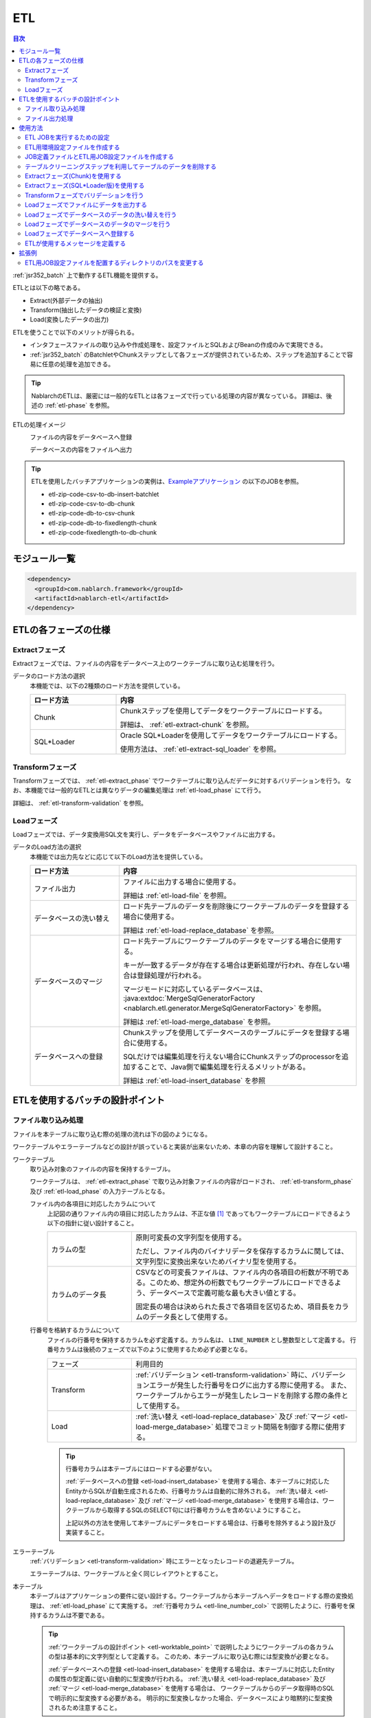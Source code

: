 .. _etl:

ETL
==============================
.. contents:: 目次
  :depth: 3
  :local:

:ref:`jsr352_batch` 上で動作するETL機能を提供する。

ETLとは以下の略である。
 
* Extract(外部データの抽出)
* Transform(抽出したデータの検証と変換)
* Load(変換したデータの出力)

ETLを使うことで以下のメリットが得られる。

* インタフェースファイルの取り込みや作成処理を、設定ファイルとSQLおよびBeanの作成のみで実現できる。
* :ref:`jsr352_batch` のBatchletやChunkステップとして各フェーズが提供されているため、ステップを追加することで容易に任意の処理を追加できる。

.. tip::

  NablarchのETLは、厳密には一般的なETLとは各フェーズで行っている処理の内容が異なっている。
  詳細は、後述の :ref:`etl-phase` を参照。


ETLの処理イメージ
  ファイルの内容をデータベースへ登録
    .. image:: images/file_to_db.png
      :scale: 65

  データベースの内容をファイルへ出力
    .. image:: images/db_to_file.png
      :scale: 65

.. tip::

  ETLを使用したバッチアプリケーションの実例は、`Exampleアプリケーション <https://github.com/nablarch/nablarch-example-batch-ee>`_
  の以下のJOBを参照。

  * etl-zip-code-csv-to-db-insert-batchlet
  * etl-zip-code-csv-to-db-chunk
  * etl-zip-code-db-to-csv-chunk
  * etl-zip-code-db-to-fixedlength-chunk
  * etl-zip-code-fixedlength-to-db-chunk
    
モジュール一覧
--------------------
.. code-block:: xml

  <dependency>
    <groupId>com.nablarch.framework</groupId>
    <artifactId>nablarch-etl</artifactId>
  </dependency>
  
.. _etl-phase:

ETLの各フェーズの仕様
----------------------

.. _etl-extract_phase:

Extractフェーズ
~~~~~~~~~~~~~~~~~~~~~~~~~~~~~~~~~~~~~~~~~~~~~~~~~~
Extractフェーズでは、ファイルの内容をデータベース上のワークテーブルに取り込む処理を行う。

データのロード方法の選択
  本機能では、以下の2種類のロード方法を提供している。

  .. list-table::
    :widths: 75 200
    :header-rows: 1
    :class: white-space-normal
    
    * - ロード方法
      - 内容
    
    * - Chunk
      - Chunkステップを使用してデータをワークテーブルにロードする。
      
        詳細は、 :ref:`etl-extract-chunk` を参照。
        
    * - SQL*Loader
      - Oracle SQL*Loaderを使用してデータをワークテーブルにロードする。
      
        使用方法は、 :ref:`etl-extract-sql_loader` を参照。
      
.. _etl-transform_phase:

Transformフェーズ
~~~~~~~~~~~~~~~~~~~~~~~~~~~~~~
Transformフェーズでは、 :ref:`etl-extract_phase` でワークテーブルに取り込んだデータに対するバリデーションを行う。
なお、本機能では一般的なETLとは異なりデータの編集処理は :ref:`etl-load_phase` にて行う。

詳細は、 :ref:`etl-transform-validation` を参照。

.. _etl-load_phase:

Loadフェーズ
~~~~~~~~~~~~~~~~~~~~~~~~~~~~~~
Loadフェーズでは、データ変換用SQL文を実行し、データをデータベースやファイルに出力する。

データのLoad方法の選択
  本機能では出力先などに応じて以下のLoad方法を提供している。
  
  .. list-table::
    :widths: 75 200
    :header-rows: 1
    :class: white-space-normal
    
    * - ロード方法
      - 内容
      
    * - ファイル出力
      - ファイルに出力する場合に使用する。
      
        詳細は :ref:`etl-load-file` を参照。
        
    * - データベースの洗い替え
      - ロード先テーブルのデータを削除後にワークテーブルのデータを登録する場合に使用する。
      
        詳細は :ref:`etl-load-replace_database` を参照。
     
    * - データベースのマージ
      - ロード先テーブルにワークテーブルのデータをマージする場合に使用する。
      
        キーが一致するデータが存在する場合は更新処理が行われ、存在しない場合は登録処理が行われる。
        
        マージモードに対応しているデータベースは、 :java:extdoc:`MergeSqlGeneratorFactory <nablarch.etl.generator.MergeSqlGeneratorFactory>` を参照。
        
        詳細は :ref:`etl-load-merge_database` を参照。
    
    * - データベースへの登録
      - Chunkステップを使用してデータベースのテーブルにデータを登録する場合に使用する。
        
        SQLだけでは編集処理を行えない場合にChunkステップのprocessorを追加することで、Java側で編集処理を行えるメリットがある。

        詳細は :ref:`etl-load-insert_database` を参照
        
ETLを使用するバッチの設計ポイント
--------------------------------------------------

.. _etl-load_file_detail:

ファイル取り込み処理
~~~~~~~~~~~~~~~~~~~~
ファイルを本テーブルに取り込む際の処理の流れは下の図のようになる。

ワークテーブルやエラーテーブルなどの設計が誤っていると実装が出来ないため、本章の内容を理解して設計すること。

.. image:: images/file_to_db_detail.png
  :scale: 80
  
.. _etl-worktable_point:

ワークテーブル
  取り込み対象のファイルの内容を保持するテーブル。
  
  ワークテーブルは、 :ref:`etl-extract_phase` で取り込み対象ファイルの内容がロードされ、 :ref:`etl-transform_phase` 及び :ref:`etl-load_phase` の入力テーブルとなる。
  
  ファイル内の各項目に対応したカラムについて
    上記図の通りファイル内の項目に対応したカラムは、不正な値 [#invalid_file]_ であってもワークテーブルにロードできるよう以下の指針に従い設計すること。
    
    .. list-table::
      :widths: 75 200
      :class: white-space-normal
      
      * - カラムの型
        - 原則可変長の文字列型を使用する。
        
          ただし、ファイル内のバイナリデータを保存するカラムに関しては、文字列型に変換出来ないためバイナリ型を使用する。
          
      * - カラムのデータ長
        - CSVなどの可変長ファイルは、ファイル内の各項目の桁数が不明である。このため、想定外の桁数でもワークテーブルにロードできるよう、データベースで定義可能な最も大きい値とする。
          
          固定長の場合は決められた長さで各項目を区切るため、項目長をカラムのデータ長として使用する。
          
  .. _etl-line_number_col:
  
  行番号を格納するカラムについて
    ファイルの行番号を保持するカラムを必ず定義する。カラム名は、 ``LINE_NUMBER`` とし整数型として定義する。
    行番号カラムは後続のフェーズで以下のように使用するため必ず必要となる。
    
    .. list-table::
      :widths: 75 200
      :class: white-space-normal
    
      * - フェーズ
        - 利用目的
        
      * - Transform
        - :ref:`バリデーション <etl-transform-validation>` 時に、バリデーションエラーが発生した行番号をログに出力する際に使用する。
          また、ワークテーブルからエラーが発生したレコードを削除する際の条件として使用する。
          
      * - Load
        - :ref:`洗い替え <etl-load-replace_database>` 及び :ref:`マージ <etl-load-merge_database>` 処理でコミット間隔を制御する際に使用する。
        
    .. tip::
    
      行番号カラムは本テーブルにはロードする必要がない。
      
      :ref:`データベースへの登録 <etl-load-insert_database>` を使用する場合、本テーブルに対応したEntityからSQLが自動生成されるため、行番号カラムは自動的に除外される。
      :ref:`洗い替え <etl-load-replace_database>` 及び :ref:`マージ <etl-load-merge_database>` を使用する場合は、ワークテーブルから取得するSQLのSELECT句には行番号カラムを含めないようにすること。
      
      上記以外の方法を使用して本テーブルにデータをロードする場合は、行番号を除外するよう設計及び実装すること。
      
エラーテーブル
  :ref:`バリデーション <etl-transform-validation>` 時にエラーとなったレコードの退避先テーブル。
  
  エラーテーブルは、ワークテーブルと全く同じレイアウトとすること。
  
本テーブル
  本テーブルはアプリケーションの要件に従い設計する。ワークテーブルから本テーブルへデータをロードする際の変換処理は、 :ref:`etl-load_phase` にて実施する。
  :ref:`行番号カラム <etl-line_number_col>` で説明したように、行番号を保持するカラムは不要である。
  
  .. tip::
  
    :ref:`ワークテーブルの設計ポイント <etl-worktable_point>` で説明したようにワークテーブルの各カラムの型は基本的に文字列型として定義する。
    このため、本テーブルに取り込む際には型変換が必要となる。
    
    :ref:`データベースへの登録 <etl-load-insert_database>` を使用する場合は、本テーブルに対応したEntityの属性の型定義に従い自動的に型変換が行われる。
    :ref:`洗い替え <etl-load-replace_database>` 及び :ref:`マージ <etl-load-merge_database>` を使用する場合は、
    ワークテーブルからのデータ取得時のSQLで明示的に型変換する必要がある。
    明示的に型変換しなかった場合、データベースにより暗黙的に型変換されるため注意すること。
  
ファイル出力処理
~~~~~~~~~~~~~~~~~~~~~~~~~~~~~~~~~~~~~~~~~~~~~~~~~~
本テーブルの内容をファイルに出力する際の処理の流れは下の図のようになる。
:ref:`etl-load_file_detail` とは異なり、ファイル出力処理には設計時の注意点などはない。
要件に従い、本テーブル及びファイルレイアウトを設計し、 :ref:`ファイル出力 <etl-load-file>` 時にSQLを使用して値の編集などを行う。

.. image:: images/db_to_file_detail.png
  :scale: 80


使用方法
--------------------------------------------------

ETL JOBを実行するための設定
~~~~~~~~~~~~~~~~~~~~~~~~~~~~~~~~~~~~~

ETL JOBを実行するためには以下の設定ファイルが必要となる。

.. image:: images/setting_file.png

ETL用環境設定ファイル
  読み込むファイルパスなどの環境依存値を設定するファイル。

  詳細は、 :ref:`etl-common-configuration` を参照。

JOB定義ファイル
  ETL JOBのJOB構成を定義するファイル。

  詳細は、 :ref:`etl-json-configuration` および :ref:`jsr352_batch` 及び `JSR352 Specification <https://jcp.org/en/jsr/detail?id=352>`_ を参照。

ETL用JOB設定ファイル
  JOB毎に必要となる各フェーズ(Extract/Transform/Load)を設定するファイル。

  詳細は、 :ref:`etl-json-configuration` を参照。

.. _etl-common-configuration:

ETL用環境設定ファイルを作成する
~~~~~~~~~~~~~~~~~~~~~~~~~~~~~~~~~~~~~~~~~~~~~~~~~~
環境依存値はシステムリポジトリ機能の環境設定ファイルに設定する。
設定方法は、 :ref:`repository-environment_configuration` を参照。

ETLでは以下の環境依存値を設定する。

ファイル入力を行う場合
  +-------------------------------+-------------------------------------------+
  | nablarch.etl.inputFileBasePath| 入力ファイルを配置するディレクトリのパス  |
  +-------------------------------+-------------------------------------------+

ファイル出力を行う場合
  +--------------------------------+-------------------------------------------+
  | nablarch.etl.outputFileBasePath| 出力ファイルを配置するディレクトリのパス  |
  +--------------------------------+-------------------------------------------+

:ref:`Oracle SQL*Loaderを使用したデータのロード <etl-extract-sql_loader>` を行う場合
  +------------------------------------------+-------------------------------------------+
  | nablarch.etl.sqlLoaderControlFileBasePath| ctlファイルを配置するディレクトリのパス   |
  +------------------------------------------+-------------------------------------------+
  | nablarch.etl.sqlLoaderOutputFileBasePath | 実行ログを出力するディレクトリのパス      |
  +------------------------------------------+-------------------------------------------+


.. _etl-json-configuration:

JOB定義ファイルとETL用JOB設定ファイルを作成する
~~~~~~~~~~~~~~~~~~~~~~~~~~~~~~~~~~~~~~~~~~~~~~~~~~

ETL用JOB設定ファイルを作成する際は、ファイル名を ``<<JOB ID>>.json`` とし、``META-INF/etl-config/`` 配下に配置する。

.. tip::
  ETL用JOB設定ファイルを配置するディレクトリのパスを変更したい場合は、 :ref:`etl-loader-dir_path` を参照。

ジョブ設定ファイルは、以下からテンプレートをダウンロードし、ファイル内のコメントを参照し編集すること。

Oracle SQL*Loaderを使用したファイル取り込みテンプレート
  :ref:`etl-load_phase` で洗い替えモードを使用する場合のテンプレート
    * :download:`JOB定義ファイルのテンプレート <templates/sql_loader_replace.xml>`
    * :download:`ETL用JOB設定ファイルテンプレート <templates/sql_loader_replace_config.json>`
    
  :ref:`etl-load_phase` でマージモードを使用する場合のテンプレート
    * :download:`JOB定義ファイルのテンプレート <templates/sql_loader_merge.xml>`
    * :download:`ETL用JOB設定ファイルテンプレート <templates/sql_loader_merge_config.json>`

JSR352のChunkを使用したファイル取り込みのテンプレート
  * :download:`JOB定義ファイルのテンプレート <templates/chunk_replace.xml>`
  * :download:`ETL用JOB設定ファイルテンプレート <templates/chunk_replace.json>`

ファイル出力のテンプレート
  * :download:`JOB定義ファイルのテンプレート <templates/file_output.xml>`
  * :download:`ETL用JOB設定ファイルテンプレート <templates/file_output.json>`
  
.. tip::

 テンプレートで要件を満たせない場合には、テンプレートをベースにステップの追加や変更などを行うことで対応すること。
 例えば、Chunkステップを用いてファイルをワークテーブルにロードし、マージモードを使用して本テーブルにデータをロードしたい場合には、
 SQL*LoaderとChunkのテンプレートから必要なものを組み合わせてジョブを構成すると良い。
 
.. _etl-truncate:

テーブルクリーニングステップを利用してテーブルのデータを削除する
~~~~~~~~~~~~~~~~~~~~~~~~~~~~~~~~~~~~~~~~~~~~~~~~~~~~~~~~~~~~~~~~~~~~~~~~~~~~~~~~
ETLの処理の中で、テーブルのクリーニング(全削除)が必要となるシーンがある。
例えば、ワークテーブルへのデータロード(Extract)の前にワークテーブルを空にしておきたい場合が該当する。

このような場合は、テーブルクリーニング用のステップを定義することで対応する。

.. tip::

  JOB定義及びETL用JOB設定ファイルは、 :ref:`etl-json-configuration` の **Oracle SQL*Loaderを使用したファイル取り込みテンプレート** をダウンロードし編集すると良い。

JOB定義
  * batchletとしてステップを定義する。
  * batchletクラスには、 :java:extdoc:`tableCleaningBatchlet <nablarch.etl.TableCleaningBatchlet>` を設定する。
  
  .. code-block:: xml
  
    <!-- id及びnextは適宜変更すること -->
    <step id="truncate" next="extract">
      <listeners>
        <!-- リスナーの設定は省略 -->
      </listeners>
      <batchlet ref="tableCleaningBatchlet" />
    </step>
    
  .. tip::
  
    :java:extdoc:`TableCleaningBatchlet <nablarch.etl.TableCleaningBatchlet>` は、
    :ref:`database` 機能を使用してデータをクリーニングする。
    このため、 :ref:`database` を使用するための設定を事前に行う必要がある。

ETL用JOB設定ファイル
  JOB定義のステップ名(step id)に対応したキーに対して、以下の設定値を持つオブジェクトを設定する。
  
  .. list-table::
    :header-rows: 1
    :widths: 100 200
    :class: white-space-normal

    * - キー
      - 設定する値
    * - type
      - ``truncate`` を固定で設定する。
    * - entities
      - 削除対象のテーブルに対応したEntityクラスの完全修飾名を配列で設定する。
      
        Entityクラスは、 :ref:`universal_dao` のルールに従い作成すること。
  
  設定例
    .. code-block:: javascript
    
      "truncate": {
        "type": "truncate",
        "entities": [
          "sample.SampleEntity1",
          "sample.SampleEntity2"
        ]
      }

.. _etl-extract-chunk:

Extractフェーズ(Chunk)を使用する
~~~~~~~~~~~~~~~~~~~~~~~~~~~~~~~~~~~~~~~~~~~~~~~~~~
Chunkを使用したExtractフェーズの実装と設定について解説する。

.. tip::

  ワークテーブルの内容を事前に削除する必要がある場合は、Chunkステップの前処理として :ref:`テーブルのクリーニング <etl-truncate>` を行うようステップを定義すること。

.. tip::

  JOB定義及びETL用JOB設定ファイルは、 :ref:`etl-json-configuration` の **JSR352のChunkを使用したファイル取り込みのテンプレート** をダウンロードし編集すると良い。

.. _etl-extract-chunk-bean:

入力ファイルとワークテーブルに対応したJava Beansの作成
  入力ファイルとワークテーブルに対応したJava Beansを以下のルールに従い作成する。
  
  .. list-table::
    :widths: 100 200
    :class: white-space-normal
    
    * - 行番号を保持する属性
      - :ref:`ワークテーブルの設計について <etl-worktable_point>` で説明したように、ワークテーブルには行番号を必ず保持させる。
        このため、ワークテーブルに対応したJava Beansにも行番号を保持するための属性を定義する。
        
        なお、行番号をもつ属性の追加は、 :java:extdoc:`WorkItem <nablarch.etl.WorkItem>` を継承して実現すること。
        :java:extdoc:`WorkItem <nablarch.etl.WorkItem>` を継承していない場合、後続のフェーズが実行できなくなるため注意すること。
    
    * - 入力ファイルのレイアウトを定義
      - ファイルを読み込む :java:extdoc:`FileItemReader <nablarch.etl.FileItemReader>` は、 :ref:`data_bind` を使用する。
        このため、 :ref:`data_bind` を参照しアノテーションを設定すること。
        
    * - ワークテーブルのテーブルに関する定義
      - データベースに出力する :java:extdoc:`DatabaseItemWriter <nablarch.etl.DatabaseItemWriter>` は、 :ref:`universal_dao` を使用する。
        このため、 詳細は、 :ref:`universal_dao` を参照しアノテーションを設定すること。
  
JOB定義 
  * Chunkとしてステップを定義する。
  * readerには、 :java:extdoc:`fileItemReader <nablarch.etl.FileItemReader>` を設定する。
  * writerには、 :java:extdoc:`databaseItemWriter <nablarch.etl.DatabaseItemWriter>` を設定する。

  .. code-block:: xml
  
    <!-- id及びnextは適宜変更すること -->
    <step id="extract" next="validation">
      <listeners>
        <!-- リスナーの設定は省略 -->
      </listeners>
      <!-- item-countは適宜変更すること -->
      <chunk item-count="3000">
        <reader ref="fileItemReader" />
        <writer ref="databaseItemWriter" />
      </chunk>
    </step>
    
  .. tip::
    :java:extdoc:`fileItemReader <nablarch.etl.FileItemReader>` は、 :ref:`data_bind` を使用してファイルを読み込む。
    ファイルの行番号については、 :ref:`入力ファイルとワークテーブルに対応したJava Beansの作成 <etl-extract-sql_loader-bean>` に従って作成することで自動的に保持される。
    詳細は、 :ref:`data_bind-line_number` を参照
    
    :java:extdoc:`databaseItemWriter <nablarch.etl.DatabaseItemWriter>` は、 :ref:`universal_dao` を使用してワークテーブルにデータを登録する。
    

.. _etl-extract-chunk-configuration:

ETL用JOB設定ファイル
  JOB定義のステップ名(step id)に対応したキーに対して、以下の設定値を持つオブジェクトを設定する。
  
  .. list-table::
    :header-rows: 1
    :widths: 50 200
    :class: white-space-normal
    
    * - キー
      - 設定する値
    * - type
      - ``file2db`` を固定で設定する。
    * - bean
      - :ref:`入力ファイルとワークテーブルに対応したJava Beans <etl-extract-chunk-bean>` の完全修飾名を設定する。
    * - fileName
      - 入力ファイル名を設定する。
      
        入力ファイルの配置ディレクトリは、 :ref:`etl-common-configuration` を参照。
  
  設定例
    .. code-block:: javascript
    
      "extract": {
        "type": "file2db",
        "bean": "sample.Sample",
        "fileName": "sample.csv"
      }
    
メッセージの定義
  :java:extdoc:`FileItemReader <nablarch.etl.FileItemReader>` は、取り込み対象のファイルが存在しない場合例外を送出する。
  例外に設定するメッセージは、 :ref:`message` から取得するため、メッセージの設定が必要となる。
  詳細は、 :ref:`etl-message` を参照。
  
.. _etl-extract-sql_loader:

Extractフェーズ(SQL*Loader版)を使用する
~~~~~~~~~~~~~~~~~~~~~~~~~~~~~~~~~~~~~~~~~~~~~~~~~~
SQL*Loaderを使用したExtractフェーズの実装と設定について解説する。

.. tip::

  ワークテーブルの内容を事前に削除する必要がある場合は、SQL*Loaderの設定にてtruncateを実施すると良い。
  詳細は、Oracle社のマニュアルを参照。

.. tip::

  JOB定義及びETL用JOB設定ファイルは、 :ref:`etl-json-configuration` の **Oracle SQL*Loaderを使用したファイル取り込みテンプレート** をダウンロードし編集すると良い。
  
.. _etl-extract-sql_loader-bean:

入力ファイルとワークテーブルに対応したJava Beansの作成
  入力ファイルとワークテーブルに対応したJava Beansを以下のルールに従い作成する。
  
  .. list-table::
    :widths: 100 200
    :class: white-space-normal
    
    * - 行番号を保持する属性
      - :ref:`ワークテーブルの設計について <etl-worktable_point>` で説明したように、ワークテーブルには行番号を必ず保持させる。
        このため、ワークテーブルに対応したJava Beansにも行番号を保持するための属性を定義する。
        
        なお、行番号をもつ属性の追加は、 :java:extdoc:`WorkItem <nablarch.etl.WorkItem>` を継承して実現すること。
        :java:extdoc:`WorkItem <nablarch.etl.WorkItem>` を継承していない場合、後続のフェーズが実行できなくなるため注意すること。
    
    * - 入力ファイルのレイアウトを定義
      - :ref:`data_bind` を参照しファイルのレイアウト定義を表すアノテーションを設定する。
      
        :java:extdoc:`SqlLoaderBatchlet <nablarch.etl.SqlLoaderBatchlet>` では使用しないが、SQL*Loader用のコントロールファイルを自動生成する際に使用する。
        詳細は、 :ref:`コントロールファイルの作成 <etl-extract-sql_loader-control_file>` を参照。
        
    * - ワークテーブルのテーブルに関する定義
      - :ref:`universal_dao` を参照し、ワークテーブルの定義を表すアノテーションを設定する。
      
        :java:extdoc:`SqlLoaderBatchlet <nablarch.etl.SqlLoaderBatchlet>` では使用しないが、
        :ref:`バリデーション <etl-transform-validation>` 時に使用するため設定が必要となる。
        
        また、SQL*Loader用のコントロールファイルを自動生成する際に使用する。
        詳細は、 :ref:`コントロールファイルの作成 <etl-extract-sql_loader-control_file>` を参照。

JOB定義
  * batchletとしてステップを定義する。
  * batchletクラスには、 :java:extdoc:`sqlLoaderBatchlet <nablarch.etl.SqlLoaderBatchlet>` を設定する。
  
  .. code-block:: xml
  
      <!-- id及びnextは適宜変更すること -->
      <step id="extract" next="validation">
        <listeners>
          <!-- リスナーの設定は省略 -->
        </listeners>
        <batchlet ref="sqlLoaderBatchlet" />
      </step>
      

ETL用JOB設定ファイル
  :ref:`Extract(Chunk版)のETL用JOB設定ファイル <etl-extract-chunk-configuration>` を参照。
      
接続先データベースの設定
  :ref:`コンポーネント設定ファイル <repository>` に接続先データベースの情報を設定する。
  
  .. code-block:: xml
  
      <component name="sqlLoaderConfig" class="nablarch.etl.SqlLoaderConfig">
        <!-- 接続ユーザ -->
        <property name="userName" value="${nablarch.db.user}" />
        <!-- 接続パスワード -->
        <property name="password" value="${nablarch.db.password}" />
        <!-- 接続先データベース名 -->
        <property name="databaseName" value="${sqlloader.database}" />
      </component>
      
  ポイント
    * コンポーネント名は ``sqlLoaderConfig`` とする。
    * 設定するクラスは、 :java:extdoc:`nablarch.etl.SqlLoaderConfig` とする。
    * 接続先データベースの情報は、環境毎に変わる可能性があるため :ref:`環境設定ファイル <repository-environment_configuration>` に定義し、
      :ref:`環境設定ファイルの値を参照 <repository-user_environment_configuration>` するとよい。
  
      
.. _etl-extract-sql_loader-control_file:

コントロールファイルの作成
  コントロールファイルは、 :ref:`etl_maven_plugin` を使用して :ref:`入力ファイルとワークテーブルに対応したJava Beans <etl-extract-sql_loader-bean>` から自動生成できる。
  ワークテーブルへの行番号の挿入に関しても、 :ref:`etl_maven_plugin` を使用した場合は、 :ref:`入力ファイルとワークテーブルに対応したJava Beans <etl-extract-sql_loader-bean>` の定義を元に自動的に設定される。
  
  :ref:`etl_maven_plugin` を使用せずにコントロールファイルを作成する場合は、ワークテーブルに対する行番号の設定を必ず行うこと。
    
SQL*Loaderに関わるファイルについて
  SQL*Loaderに関わるファイルの命名ルールは以下の通り。
  なお、これらのファイルの配置ディレクトリの設定は、 :ref:`etl-common-configuration` を参照。
  
  .. list-table::
    :header-rows: 1
    :widths: 75 200
    :class: white-space-normal
    
    * - ファイルの種類
      - ファイル名
    * - コントロールファイル
      - ファイル名は、 :ref:`入力ファイルとワークテーブルに対応したJava Beans <etl-extract-sql_loader-bean>` のクラス名 + ``.ctl``
      
        例えば、クラス名が ``sample.SampleFile`` の場合、コントロールファイルの名前は ``SampleFile.ctl`` となる。
        
    * - 不良ファイル
      - ファイル名は、 :ref:`入力ファイルとワークテーブルに対応したJava Beans <etl-extract-sql_loader-bean>` のクラス名 + ``.bad``
      
        例えば、クラス名が ``sample.SampleFile`` の場合、コントロールファイルの名前は ``SampleFile.bad`` となる。
        
    * - ログファイル
      - ファイル名は、 :ref:`入力ファイルとワークテーブルに対応したJava Beans <etl-extract-sql_loader-bean>` のクラス名 + ``.log``
      
        例えば、クラス名が ``sample.SampleFile`` の場合、コントロールファイルの名前は ``SampleFile.log`` となる。
        
メッセージの定義
  :java:extdoc:`SqlLoaderBatchlet <nablarch.etl.SqlLoaderBatchlet>` は、取り込み対象のファイルが存在しない場合例外を送出する。
  例外に設定するメッセージは、 :ref:`message` から取得するため、メッセージの設定が必要となる。
  詳細は、 :ref:`etl-message` を参照。
    
    
.. _etl-transform-validation:

Transformフェーズでバリデーションを行う
~~~~~~~~~~~~~~~~~~~~~~~~~~~~~~~~~~~~~~~~~~~~~~~~~~
Transformフェーズで行うバリデーションの実装と設定について解説する。

.. tip::

  JOB定義及びETL用JOB設定ファイルは、 :ref:`etl-json-configuration` の **JSR352のChunkを使用したファイル取り込みのテンプレート** をダウンロードし編集すると良い。

バリデーションエラーとなったレコードを格納するテーブルを定義する
  バリデーションエラーとなったレコードはワークテーブルからエラーテーブルに移送(ワークテーブルからは削除)される。
  このため、ワークテーブルと全く同じレイアウトでエラーレコード格納用テーブルを定義する。
  
.. _etl-transform-validation-error_entity:

エラーテーブルに対応したEntityを作成する
  エラーレコード格納用のテーブルは、ワークテーブルと全く同じレイアウトとなるため、
  :ref:`Extract(Chunk版)<etl-extract-chunk-bean>` や :ref:`Extract(SQL*Loader版) <etl-extract-sql_loader-bean>`
  で作成したワークテーブルに対応するJava Beansを継承して作成すると良い。
  
  継承した場合、Entityであることを表す :java:extdoc:`Entity <javax.persistence.Entity>` アノテーションと、
  テーブル名を設定する :java:extdoc:`Table <javax.persistence.Table>` アノテーションを設定する。
  
JOB定義
  * batchletとしてステップを定義する。
  * batchletクラスには、 :java:extdoc:`validationBatchlet <nablarch.etl.ValidationBatchlet>` を設定する。
  * ``progressLogOutputInterval`` プロパティに、進捗ログの出力間隔を設定する。指定しない場合のデフォルトは ``1000`` 。
  
  .. code-block:: xml
  
    <!-- id及びnextは適宜変更すること -->
    <step id="validation" next="load">
      <listeners>
        <!-- リスナーの設定は省略 -->
      </listeners>
      <batchlet ref="validationBatchlet">
        <properties>
          <property name="progressLogOutputInterval" value="5000" />
        </properties>
      </batchlet>
    </step>

ETL用JOB設定ファイル
  JOB定義のステップ名(step id)に対応したキーに対して、以下の設定値を持つオブジェクトを設定する。
  
  .. list-table::
    :header-rows: 1
    :widths: 50 200
    :class: white-space-normal
    
    * - キー
      - 設定する値
    * - type
      - ``validation`` を固定で設定する。
    * - bean
      - :ref:`Extract(chunk版)<etl-extract-chunk-bean>` や :ref:`Extract(SQL*Loader版) <etl-extract-sql_loader-bean>`
        で作成したワークテーブルに対応するJava Beansの完全修飾名を設定する。
      
    * - errorEntity
      - :ref:`エラーテーブルに対応したEntity <etl-transform-validation-error_entity>` の完全修飾名を設定する。
      
    * - mode
      - バリデーションエラー発生時のJOBの継続モードを設定する。
      
        ``mode`` を設定しなかった場合は、デフォルトの動作として ``ABORT`` となる。
      
        ABORT
          ``ABORT`` を設定した場合、バリデーションエラーが発生すると後続のステップは実行せずに :java:extdoc:`EtlJobAbortedException <nablarch.etl.EtlJobAbortedException>` を送出しJOBを異常終了する。
          なお、異常終了のタイミングは全てのレコードのバリデーション後となる。
      
        CONTINUE
          ``CONTINUE`` を設定した場合、バリデーションエラーが発生しても後続のステップが実行される。
          
          なお、JOBの :java:extdoc:`Exit Status <javax.batch.runtime.context.JobContext.setExitStatus(java.lang.String)>` には、 ``WARNING`` を設定する。
          ``WARNING`` の詳細は、 :ref:`jsr352_exitcode_batch_application` を参照
        
    * - errorLimit
      - 許容するエラー数を設定する。
      
        ``mode`` の設定に関係なく、許容するエラー数を超えるバリデーションエラーが発生したタイミングで、
        :java:extdoc:`EtlJobAbortedException <nablarch.etl.EtlJobAbortedException>` を送出しJOBを異常終了する。
        
        なお設定を省略した場合や負数を設定した場合は、本設定は無効となる。
        
  
  設定例
    .. code-block:: javascript
    
      "validation": {
        "type": "validation",
        "bean": "com.nablarch.example.app.batch.ee.dto.ZipCodeDto",
        "errorEntity": "com.nablarch.example.app.batch.ee.dto.ZipCodeErrorEntity",
        "mode": "ABORT",
        "errorLimit" : 100
      }
    
メッセージの定義
  :java:extdoc:`ValidationBatchlet <nablarch.etl.ValidationBatchlet>` は、バリデーションエラーが発生したことをログに出力する。
  ログに出力する文言は、 :ref:`message` から取得するため、メッセージの設定が必要となる。
  詳細は、 :ref:`etl-message` を参照。
  
.. _etl-load-file:

Loadフェーズでファイルにデータを出力する
~~~~~~~~~~~~~~~~~~~~~~~~~~~~~~~~~~~~~~~~~~~~~~~~~~
Loadフェーズで行うファイル出力の実装と設定について解説する。

.. tip::

  JOB定義及びETL用JOB設定ファイルは、 :ref:`etl-json-configuration` の **ファイル出力のテンプレート** をダウンロードし編集すると良い。
  
.. _etl-load-file-bean:

出力先ファイルに対応したJava Beansの作成
  出力先ファイルに対応したJava Beansを作成する。
  
  レイアウト定義は、 :ref:`data_bind` を参照しアノテーションを設定する。
  
.. _etl-load-file-sql:

編集用SQLの作成
  ファイルに出力するデータを取得するSQLを作成する。なお、編集処理が必要な場合には、このSQLにて関数などを用いて実施する。
  
  作成したSQLは、以下のファイルに保存する。SQLファイル内でのSQLの記述方法は、 :ref:`database-use_sql_file` を参照。
  なお、本機能では外部から条件などのパラメータを与えることは出来ない。
  
  * ファイル名は、 :ref:`出力先ファイルに対応したJava Beans <etl-load-file-bean>` のクラス名 + ``.sql``
  * ファイルは、クラスパス配下の :ref:`出力先ファイルに対応したJava Beans <etl-load-file-bean>` のパッケージと同じディレクトリに配置する
  
  例えば、 :ref:`出力先ファイルに対応したJava Beans <etl-load-file-bean>` の完全修飾名が、 ``nablarch.sample.SampleFileDto`` の場合、
  ファイルの配置先はクラスパス配下の ``nablarch/sample`` ディレクトリ配下となる。
  ファイル名は、 ``SampleFileDto.sql`` となる。
  
  SQLファイル内に定義するSQLIDは任意の値を指定する。SQLIDは :ref:`ETL用JOB設定ファイル <etl-load-file-configuration>` で使用する。
  
JOB定義
  * Chunkとしてステップを定義する。
  * readerには、 :java:extdoc:`databaseItemReader <nablarch.etl.DatabaseItemReader>` を設定する。
  * writerには、 :java:extdoc:`fileItemWriter <nablarch.etl.FileItemWriter>`  を設定する。
  
  .. code-block:: xml
  
    <!--
    idは適宜変更すること
    load後に後続のステップを実行したい場合は、nextを定義し次のステップを実行すること
     -->
    <step id="load">
      <listeners>
        <!-- リスナーの設定は省略 -->
      </listeners>
      <!-- item-countは適宜変更すること -->
      <chunk item-count="3000">
        <reader ref="databaseItemReader" />
        <writer ref="fileItemWriter" />
      </chunk>
    </step>
  
.. _etl-load-file-configuration:

ETL用JOB設定ファイル
  JOB定義のステップ名(step id)に対応したキーに対して、以下の設定値を持つオブジェクトを設定する。
  
  .. list-table::
    :header-rows: 1
    :widths: 100 200
    :class: white-space-normal

    * - キー
      - 設定する値
    * - type
      - ``db2file`` を固定で設定する。
    * - bean
      - :ref:`出力先ファイルに対応したJava Beans <etl-load-file-bean>` の完全修飾名を設定する。
    * - fileName
      - 出力するファイルのファイル名を設定する。
      
        ファイルの出力先ディレクトリは、 :ref:`etl-common-configuration` を参照。
    * - sqlId
      - :ref:`編集用のSQL作成 <etl-load-file-sql>` で設定したSQLIDを設定する。

  設定例
    .. code-block:: javascript
    
      "load": {
        "type": "db2file",
        "bean": "sample.SampleDto",
        "fileName": "output.csv",
        "sqlId": "SELECT_ALL"
      }
  
メッセージの定義
  :java:extdoc:`FileItemWriter <nablarch.etl.FileItemWriter>` は、出力先ファイルを開けない場合例外を送出する。
  例外に設定するメッセージは、 :ref:`message` から取得するため、メッセージの設定が必要となる。 
  詳細は、 :ref:`etl-message` を参照。

.. _etl-load-replace_database:

Loadフェーズでデータベースのデータの洗い替えを行う
~~~~~~~~~~~~~~~~~~~~~~~~~~~~~~~~~~~~~~~~~~~~~~~~~~
Loadフェーズで行うデータベース上のテーブルデータの洗い替えの実装と設定について解説する。

.. tip::

  JOB定義及びETL用JOB設定ファイルは、 :ref:`etl-json-configuration` の **Loadフェーズで洗い替えモードを使用する場合のテンプレート** をダウンロードし編集すると良い。

.. _etl-load-replace_database-entity:

洗い替え対象テーブルに対応したEntityを作成する
  洗い替え対象テーブルの定義を表すEntityを作成する。
  
  テーブルの定義は、 :ref:`universal_dao` を参照しアノテーションを設定する。
  
.. _etl-load-replace_database-sql:

編集用SQLの作成
  データベースのテーブルに登録するデータを取得するSQLを作成する。なお、編集処理が必要な場合には、このSQLにて関数などを用いて実施する。
  
  作成したSQLは、以下のファイルに保存する。SQLファイル内でのSQLの記述方法は、 :ref:`database-use_sql_file` を参照。
  なお、本機能では外部から条件などのパラメータを与えることは出来ない。
  
  * ファイル名は、 :ref:`洗い替え対象テーブルに対応したEntity <etl-load-replace_database-entity>` のクラス名 + ``.sql``
  * ファイルは、クラスパス配下の :ref:`洗い替え対象テーブルに対応したEntity <etl-load-replace_database-entity>` のパッケージと同じディレクトリに配置する
  
  例えば、 :ref:`洗い替え対象テーブルに対応したEntity <etl-load-replace_database-entity>` の完全修飾名が、 ``nablarch.sample.SampleEntity`` の場合、
  ファイルの配置先はクラスパス配下の ``nablarch/sample`` ディレクトリ配下となる。
  ファイル名は、 ``SampleEntity.sql`` となる。
  
  SQLファイル内に定義するSQLIDは任意の値を指定する。SQLIDは :ref:`ETL用JOB設定ファイル <etl-load-replace_database-configuration>` で使用する。

JOB定義
  * batchletとしてステップを定義する。
  * batchletクラスには、 :java:extdoc:`deleteInsertBatchlet <nablarch.etl.DeleteInsertBatchlet>` を設定する。
  
  .. code-block:: xml
  
    <!--
    idは適宜変更すること
    load後に後続のステップを実行したい場合は、nextを定義し次のステップを実行すること
     -->
    <step id="load">
      <listeners>
        <!-- リスナーの設定は省略 -->
      </listeners>
      <batchlet ref="deleteInsertBatchlet" />
    </step>
    
.. _etl-load-replace_database-configuration:

ETL用JOB設定ファイル
  JOB定義のステップ名(step id)に対応したキーに対して、以下の設定値を持つオブジェクトを設定する。
  
  .. list-table::
    :header-rows: 1
    :widths: 50 200
    :class: white-space-normal

    * - キー
      - 設定する値
    * - type
      - ``db2db`` を固定で設定する。
    * - bean
      - :ref:`洗い替え対象テーブルに対応したEntity <etl-load-replace_database-entity>` の完全修飾名を設定する。
    * - sqlId
      - :ref:`編集用のSQLの作成 <etl-load-replace_database-sql>` で設定したSQLIDを設定する。
    * - insertMode
      - データの登録(INSERT)時に使用するモードを設定する。設定を省略した場合は ``NORMAL`` モードで動作する。
      
        NORMAL
          ``NORMAL`` を設定した場合は、ヒント句の設定などは行わずデータの登録処理を行う。
        
        ORACLE_DIRECT_PATH
          ``ORACLE_DIRECT_PATH`` を設定した場合、ヒント句を自動的に設定しダイレクトパスインサートモードにてデータの登録処理を行う。
          (Oracleデータベースの場合のみ有効)
          
    * - updateSize.size
      - コミット間隔を設定する。
      
        コミット間隔を設定すると、INSERT～SELECTの実行をコミット間隔毎に分割して行う。
        なお、分割してSQLを実行するために、 :ref:`ワークテーブルに定義された行番号カラム <etl-worktable_point>` を使用する。
        このため、 :ref:`編集用のSQL <etl-load-replace_database-sql>` には、行番号カラムを使用した範囲検索の条件を必ず設定する必要がある。
        付与する条件は、 ``where line_number between ? and ?`` となる。
        
        省略した場合(省略した場合は、 ``updateSize`` キー自体を定義しない)は、1回のINSERT～SELECTで全データの登録処理を行う。
      
        本設定値を設定した場合は、 ``updateSize.bean`` も設定すること。
        
    * - updateSize.bean
      - :ref:`Extractフェーズ(Chunk版) <etl-extract-chunk>` や :ref:`Extractフェーズ(SQL*Loader版) <etl-extract-sql_loader>` で作成した
        ワークテーブルに対応したJava Beansの完全修飾名を設定する。
        
        ここで設定したクラス名は、入力テーブル内の行番号カラムの中で最も大きい値を取得する際に、テーブル名を取得するために使用する。

  設定例
    .. code-block:: javascript
    
       "load": {
          "type": "db2db",
          "bean": "sample.SampleEntity",
          "sqlId": "SELECT_ALL"
          "insertMode" : "NORMAL"
          "updateSize": {
            "size": 5000
            "bean": "sample.SampleWorkEntity"
          }
        } 
        
.. _etl-load-merge_database:

Loadフェーズでデータベースのデータのマージを行う
~~~~~~~~~~~~~~~~~~~~~~~~~~~~~~~~~~~~~~~~~~~~~~~~~~
Loadフェーズで行うデータベース上のデータのマージ処理の実装と設定について解説する。

.. tip::

  JOB定義及びETL用JOB設定ファイルは、 :ref:`etl-json-configuration` の **Loadフェーズでマージモードを使用する場合のテンプレート** をダウンロードし編集すると良い。

.. _etl-load-merge_database-entity:

マージ対象テーブルに対応したEntityを作成する
  マージ対象テーブルの定義を表すEntityを作成する。
  
  テーブルの定義は、 :ref:`universal_dao` を参照しアノテーションを設定する。
  
.. _etl-load-merge_database-sql:

編集用SQLの作成
  データベースのテーブルにマージするデータを取得するSQLを作成する。なお、編集処理が必要な場合には、このSQLにて関数などを用いて実施する。
  
  作成したSQLは、以下のファイルに保存する。SQLファイル内でのSQLの記述方法は、 :ref:`database-use_sql_file` を参照。
  なお、本機能では外部から条件などのパラメータを与えることは出来ない。
  
  * ファイル名は、 :ref:`マージ対象テーブルに対応したEntity <etl-load-merge_database-entity>` のクラス名 + ``.sql``
  * ファイルは、クラスパス配下の :ref:`マージ対象テーブルに対応したEntity <etl-load-merge_database-entity>` のパッケージと同じディレクトリに配置する
  
  例えば、 :ref:`マージ対象テーブルに対応したEntity <etl-load-merge_database-entity>` の完全修飾名が、 ``nablarch.sample.SampleEntity`` の場合、
  ファイルの配置先はクラスパス配下の ``nablarch/sample`` ディレクトリ配下となる。
  ファイル名は、 ``SampleEntity.sql`` となる。
  
  SQLファイル内に定義するSQLIDは任意の値を指定する。SQLIDは :ref:`ETL用JOB設定ファイル <etl-load-merge_database-configuration>` で使用する。
  
JOB定義
  * batchletとしてステップを定義する。
  * batchletクラスには、 :java:extdoc:`mergeBatchlet <nablarch.etl.MergeBatchlet>` を設定する。
  
  .. code-block:: xml
  
    <!--
      idは適宜変更すること
      load後に後続のステップを実行したい場合は、nextを定義し次のステップを実行すること
    -->
    <step id="load">
      <listeners>
        <!-- リスナーの設定は省略 -->
      </listeners>
      <batchlet ref="mergeBatchlet" />
    </step>

.. _etl-load-merge_database-configuration:

ETL用JOB設定ファイル
  JOB定義のステップ名(step id)に対応したキーに対して、以下の設定値を持つオブジェクトを設定する。
  
  .. list-table::
    :header-rows: 1
    :widths: 50 200
    :class: white-space-normal

    * - キー
      - 設定する値
    * - type
      - ``db2db`` を固定で設定する。
    * - bean
      - :ref:`マージ対象テーブルに対応したEntity <etl-load-merge_database-entity>` の完全修飾名を設定する。
    * - sqlId
      - :ref:`編集用のSQL作成 <etl-load-merge_database-sql>` で設定したSQLIDを設定する。
          
    * - mergeOnColumns
      - マージ処理を行う際に、出力対象テーブルにデータが存在しているかをチェックする際に使用するカラム名を配列オブジェクトとして設定する。
    * - updateSize.size
      - コミット間隔を設定する。
      
        コミット間隔を設定すると、マージ処理の実行をコミット間隔毎に分割して行う。
        なお、分割してSQLを実行するために、 :ref:`ワークテーブルに定義された行番号カラム <etl-worktable_point>` を使用する。
        このため、 :ref:`編集用のSQL <etl-load-merge_database-sql>` には、行番号カラムを使用した範囲検索の条件を必ず設定する必要がある。
        付与する条件は、 ``where line_number between ? and ?`` となる。
        
        省略した場合(省略した場合は、 ``updateSize`` キー自体を定義しない)は、1回のマージ実行で全データの登録処理を行う。
      
        本設定値を設定した場合は、 ``updateSize.bean`` も設定すること。
        
    * - updateSize.bean
      - :ref:`Extractフェーズ(Chunk版) <etl-extract-chunk>` や :ref:`Extractフェーズ(SQL*Loader版) <etl-extract-sql_loader>` で作成した
        ワークテーブルに対応したJava Beansの完全修飾名を設定する。
        
        ここで設定したクラス名は、入力テーブル内の行番号カラムの中で最も大きい値を取得する際に、テーブル名を取得するために使用する。

  設定例
    .. code-block:: javascript
    
      "load": {
        "type": "db2db",
        "bean": "sample.SampleEntity",
        "sqlId": "SELECT_ALL",
        "mergeOnColumns": [
          "key1"
        ],
        "updateSize": {
          "size": 5000,
          "bean": "sample.SampleWorkEntity"
        }
      }

.. _etl-load-insert_database:

Loadフェーズでデータベースへ登録する
~~~~~~~~~~~~~~~~~~~~~~~~~~~~~~~~~~~~~~~~~~~~~~~~~~
Loadフェーズで行うデータベースへの登録の実装と設定について解説する。

.. tip::

  JOB定義及びETL用JOB設定ファイルは、 :ref:`etl-json-configuration` の **JSR352のChunkを使用したファイル取り込みのテンプレート** をダウンロードし編集すると良い。

.. _etl-load-insert_database-entity:

登録対象テーブルに対応したEntityを作成する
  登録対象テーブルの定義を表すEntityを作成する。

  テーブルの定義は、 :ref:`universal_dao` を参照しアノテーションを設定する。

.. _etl-load-insert_database-sql:

登録用SQLの作成
  データベースのテーブルに登録するデータを取得するSQLを作成する。なお、編集処理が必要な場合には、このSQLにて関数などを用いて実施する。

  作成したSQLは、以下のファイルに保存する。SQLファイル内でのSQLの記述方法は、 :ref:`database-use_sql_file` を参照。
  なお、本機能では外部から条件などのパラメータを与えることは出来ない。

  * ファイル名は、 :ref:`登録対象テーブルに対応したEntity <etl-load-insert_database-entity>` のクラス名 + ``.sql``
  * ファイルは、クラスパス配下の :ref:`登録対象テーブルに対応したEntity <etl-load-insert_database-entity>` のパッケージと同じディレクトリに配置する

  例えば、 :ref:`登録対象テーブルに対応したEntity <etl-load-insert_database-entity>` の完全修飾名が、 ``nablarch.sample.SampleEntity`` の場合、
  ファイルの配置先はクラスパス配下の ``nablarch/sample`` ディレクトリ配下となる。
  ファイル名は、 ``SampleEntity.sql`` となる。

  SQLファイル内に定義するSQLIDは任意の値を指定する。SQLIDは :ref:`ETL用JOB設定ファイル <etl-load-insert_database-configuration>` で使用する。

JOB定義
  * Chunkとしてステップを定義する。
  * readerには、 :java:extdoc:`databaseItemReader <nablarch.etl.DatabaseItemReader>` を設定する。
  * writerには、 :java:extdoc:`databaseItemWriter <nablarch.etl.DatabaseItemWriter>` を設定する。

  .. code-block:: xml

    <!--
      idは適宜変更すること
      load後に後続のステップを実行したい場合は、nextを定義し次のステップを実行すること
    -->
    <step id="load">
      <listeners>
        <!-- リスナーの設定は省略 -->
      </listeners>
      <!-- item-countは適宜変更すること -->
      <chunk item-count="3000">
        <reader ref="databaseItemReader" />
        <writer ref="databaseItemWriter" />
      </chunk>
    </step>

.. _etl-load-insert_database-configuration:

ETL用JOB設定ファイル
  JOB定義のステップ名(step id)に対応したキーに対して、以下の設定値を持つオブジェクトを設定する。

  .. list-table::
    :header-rows: 1
    :widths: 50 200
    :class: white-space-normal

    * - キー
      - 設定する値
    * - type
      - ``db2db`` を固定で設定する。
    * - bean
      - :ref:`登録対象テーブルに対応したEntity <etl-load-insert_database-entity>` の完全修飾名を設定する。
    * - sqlId
      - :ref:`登録用のSQL作成 <etl-load-insert_database-sql>` で設定したSQLIDを設定する。

  設定例
    .. code-block:: javascript

      "extract": {
        "type": "db2db",
        "bean": "sample.Sample",
        "sqlId": "SELECT_ALL"
      }

.. _etl-message:

ETLが使用するメッセージを定義する
~~~~~~~~~~~~~~~~~~~~~~~~~~~~~~~~~~~~~~~~~~~~~~~~~~
本機能では、 :ref:`message` から以下のメッセージを取得する。
このため、事前に :ref:`message` の設定に従いメッセージを定義すること。

必要なメッセージ
  .. list-table::
    :header-rows: 1
    :widths: 75 200
    :class: white-space-normal
    
    * - メッセージID
      - 説明
      
    * - nablarch.etl.input-file-not-found
      - :ref:`Extract(SQL*Loader版) <etl-extract-sql_loader>` 及び :ref:`Extract(Chunk版) <etl-extract-chunk>` で入力ファイルが存在しない場合の例外メッセージとして使用する。
      
        メッセージのプレースホルダ(添字:0)には、存在しない(読み込めない)入力ファイルのパスが設定される。
        
    * - nablarch.etl.invalid-output-file-path
      - :ref:`ファイル出力 <etl-load-file>` で出力先ファイルが開けない場合の例外メッセージとして使用する。
        
        メッセージのプレースホルダ(添字:0)には、開けないファイルのパスが設定される。
        
    * - nablarch.etl.validation-error
      - :ref:`バリデーション <etl-transform-validation>` でバリデーションエラーが発生したことをログに出力する際のメッセージとして使用する。
      

定義例
  .. code-block:: properties
  
    nablarch.etl.input-file-not-found=入力ファイルが存在しません。外部からファイルを受信できているか、ディレクトリやファイルの権限は正しいかを確認してください。入力ファイル=[{0}]
    nablarch.etl.invalid-output-file-path=出力ファイルパスが正しくありません。ディレクトリが存在しているか、権限が正しいかを確認してください。出力ファイルパス=[{0}]
    nablarch.etl.validation-error=入力ファイルのバリデーションでエラーが発生しました。入力ファイルが正しいかなどを相手先システムに確認してください。

拡張例
--------------------------------------------------

.. _etl-loader-dir_path:

ETL用JOB設定ファイルを配置するディレクトリのパスを変更する
~~~~~~~~~~~~~~~~~~~~~~~~~~~~~~~~~~~~~~~~~~~~~~~~~~~~~~~~~~

ETL用JOB設定ファイルを配置するディレクトリのパスを変更したい場合は、コンポーネント設定ファイルに設定する。

設定例を以下に示す。

  .. code-block:: xml

    <component name="etlConfigLoader" class="nablarch.etl.config.JsonConfigLoader">
      <property name="configBasePath" value="classpath:META-INF/sample" />
    </component>

ポイント
  * コンポーネント名は、 ``etlConfigLoader`` とすること。
  * :java:extdoc:`JsonConfigLoader <nablarch.etl.config.JsonConfigLoader>` の ``configBasePath`` プロパティにパスを設定すること。


.. [#invalid_file] ファイルの内容が不正とは、数値項目に非数値が設定されていた場合や、許容する桁数よりも大きい桁数の値が設定されていた場合のことを指す。

